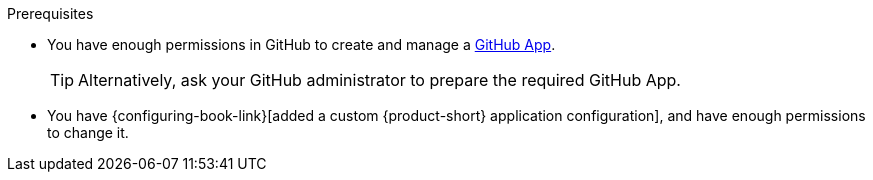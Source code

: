 :_mod-docs-content-type: SNIPPET
.Prerequisites
* You have enough permissions in GitHub to create and manage a link:https://docs.github.com/en/apps/overview[GitHub App].
+
[TIP]
====
Alternatively, ask your GitHub administrator to prepare the required GitHub App.
====
* You have {configuring-book-link}[added a custom {product-short} application configuration], and have enough permissions to change it.

